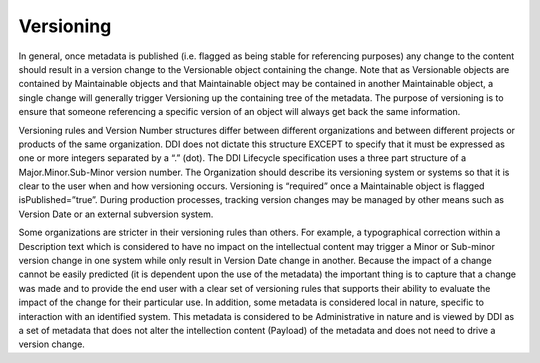 Versioning
----------

In general, once metadata is published (i.e. flagged as being stable for
referencing purposes) any change to the content should result in a
version change to the Versionable object containing the change. Note
that as Versionable objects are contained by Maintainable objects and
that Maintainable object may be contained in another Maintainable
object, a single change will generally trigger Versioning up the
containing tree of the metadata. The purpose of versioning is to ensure
that someone referencing a specific version of an object will always get
back the same information.

Versioning rules and Version Number structures differ between different
organizations and between different projects or products of the same
organization. DDI does not dictate this structure EXCEPT to specify that
it must be expressed as one or more integers separated by a “.” (dot).
The DDI Lifecycle specification uses a three part structure of a
Major.Minor.Sub-Minor version number. The Organization should describe
its versioning system or systems so that it is clear to the user when
and how versioning occurs. Versioning is “required” once a Maintainable
object is flagged isPublished=”true”. During production processes,
tracking version changes may be managed by other means such as Version
Date or an external subversion system.

Some organizations are stricter in their versioning rules than others.
For example, a typographical correction within a Description text which
is considered to have no impact on the intellectual content may trigger
a Minor or Sub-minor version change in one system while only result in
Version Date change in another. Because the impact of a change cannot be
easily predicted (it is dependent upon the use of the metadata) the
important thing is to capture that a change was made and to provide the
end user with a clear set of versioning rules that supports their
ability to evaluate the impact of the change for their particular use.
In addition, some metadata is considered local in nature, specific to
interaction with an identified system. This metadata is considered to be
Administrative in nature and is viewed by DDI as a set of metadata that
does not alter the intellection content (Payload) of the metadata and
does not need to drive a version change.
